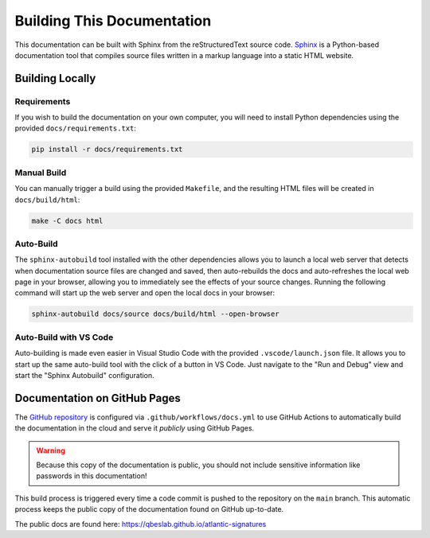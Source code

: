===========================
Building This Documentation
===========================

This documentation can be built with Sphinx from the reStructuredText source code.
Sphinx_ is a Python-based documentation tool that compiles source files written in a
markup language into a static HTML website.

----------------
Building Locally
----------------

Requirements
------------

If you wish to build the documentation on your own computer, you will need to install
Python dependencies using the provided ``docs/requirements.txt``:

.. code-block:: bash

    pip install -r docs/requirements.txt

Manual Build
------------

You can manually trigger a build using the provided ``Makefile``, and the resulting HTML
files will be created in ``docs/build/html``:

.. code-block:: bash

    make -C docs html

Auto-Build
----------

The ``sphinx-autobuild`` tool installed with the other dependencies allows you to launch
a local web server that detects when documentation source files are changed and saved,
then auto-rebuilds the docs and auto-refreshes the local web page in your browser,
allowing you to immediately see the effects of your source changes. Running the following
command will start up the web server and open the local docs in your browser:

.. code-block:: bash

    sphinx-autobuild docs/source docs/build/html --open-browser

Auto-Build with VS Code
-----------------------

Auto-building is made even easier in Visual Studio Code with the provided
``.vscode/launch.json`` file. It allows you to start up the same auto-build tool with
the click of a button in VS Code. Just navigate to the "Run and Debug" view and start
the "Sphinx Autobuild" configuration.

-----------------------------
Documentation on GitHub Pages
-----------------------------

The `GitHub repository`_ is configured via ``.github/workflows/docs.yml`` to use
GitHub Actions to automatically build the documentation in the cloud and serve it
*publicly* using GitHub Pages.

.. warning::

    Because this copy of the documentation is public, you should not include sensitive
    information like passwords in this documentation!

This build process is triggered every time a code commit is pushed to the repository on
the ``main`` branch. This automatic process keeps the public copy of the documentation
found on GitHub up-to-date.

The public docs are found here: https://qbeslab.github.io/atlantic-signatures


.. _Sphinx: https://www.sphinx-doc.org
.. _`GitHub repository`: https://github.com/qbeslab/atlantic-signatures
